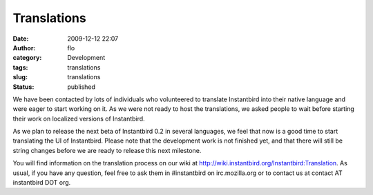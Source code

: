 Translations
############
:date: 2009-12-12 22:07
:author: flo
:category: Development
:tags: translations
:slug: translations
:status: published

We have been contacted by lots of individuals who volunteered to
translate Instantbird into their native language and were eager to start
working on it. As we were not ready to host the translations, we asked
people to wait before starting their work on localized versions of
Instantbird.

As we plan to release the next beta of Instantbird 0.2 in several
languages, we feel that now is a good time to start translating the UI
of Instantbird. Please note that the development work is not finished
yet, and that there will still be string changes before we are ready to
release this next milestone.

You will find information on the translation process on our wiki at
http://wiki.instantbird.org/Instantbird:Translation. As usual, if you
have any question, feel free to ask them in #instantbird on
irc.mozilla.org or to contact us at contact AT instantbird DOT org.
